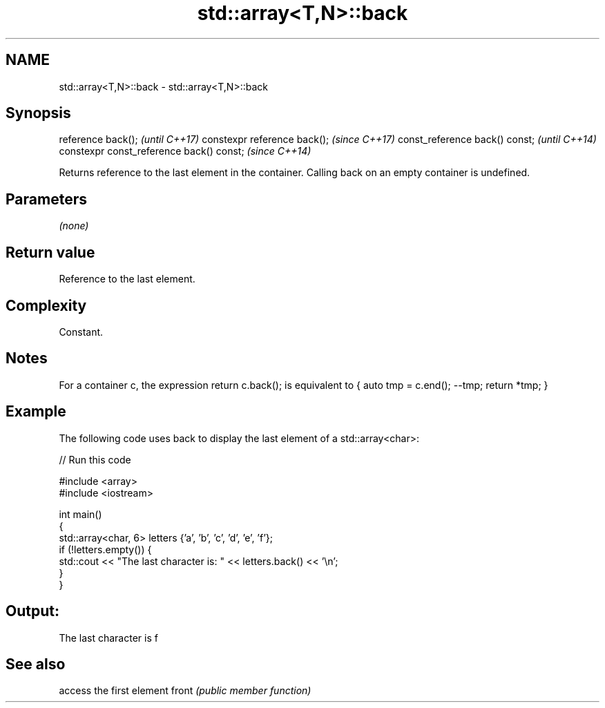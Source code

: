 .TH std::array<T,N>::back 3 "2020.03.24" "http://cppreference.com" "C++ Standard Libary"
.SH NAME
std::array<T,N>::back \- std::array<T,N>::back

.SH Synopsis

reference back();                        \fI(until C++17)\fP
constexpr reference back();              \fI(since C++17)\fP
const_reference back() const;            \fI(until C++14)\fP
constexpr const_reference back() const;  \fI(since C++14)\fP

Returns reference to the last element in the container.
Calling back on an empty container is undefined.

.SH Parameters

\fI(none)\fP

.SH Return value

Reference to the last element.

.SH Complexity

Constant.

.SH Notes

For a container c, the expression return c.back(); is equivalent to { auto tmp = c.end(); --tmp; return *tmp; }

.SH Example

The following code uses back to display the last element of a std::array<char>:

// Run this code

  #include <array>
  #include <iostream>

  int main()
  {
      std::array<char, 6> letters {'a', 'b', 'c', 'd', 'e', 'f'};
      if (!letters.empty()) {
          std::cout << "The last character is: " << letters.back() << '\\n';
      }
  }

.SH Output:

  The last character is f


.SH See also


      access the first element
front \fI(public member function)\fP




